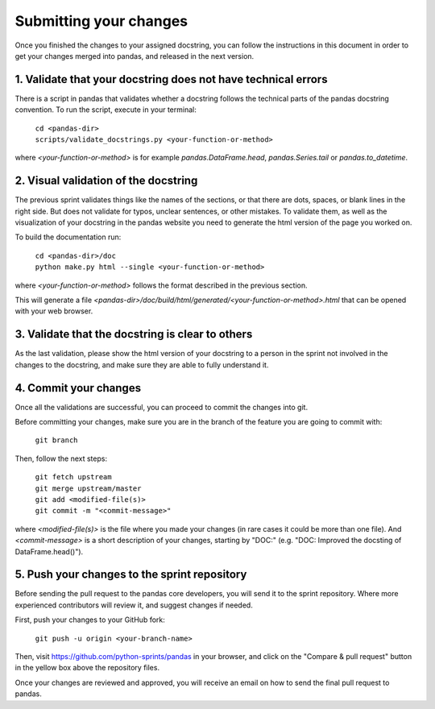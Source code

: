 .. _pandas_pr:

=======================
Submitting your changes
=======================

Once you finished the changes to your assigned docstring, you can follow the
instructions in this document in order to get your changes merged into pandas,
and released in the next version.

1. Validate that your docstring does not have technical errors
--------------------------------------------------------------

There is a script in pandas that validates whether a docstring follows the
technical parts of the pandas docstring convention. To run the script,
execute in your terminal:

    | ``cd <pandas-dir>``
    | ``scripts/validate_docstrings.py <your-function-or-method>``

where `<your-function-or-method>` is for example `pandas.DataFrame.head`,
`pandas.Series.tail` or `pandas.to_datetime`.

2. Visual validation of the docstring
-------------------------------------

The previous sprint validates things like the names of the sections, or
that there are dots, spaces, or blank lines in the right side. But does
not validate for typos, unclear sentences, or other mistakes. To validate
them, as well as the visualization of your docstring in the pandas website
you need to generate the html version of the page you worked on.

To build the documentation run:

    | ``cd <pandas-dir>/doc``
    | ``python make.py html --single <your-function-or-method>``

where `<your-function-or-method>` follows the format described in the previous
section.

This will generate a file `<pandas-dir>/doc/build/html/generated/<your-function-or-method>.html`
that can be opened with your web browser.

3. Validate that the docstring is clear to others
-------------------------------------------------

As the last validation, please show the html version of your docstring to a
person in the sprint not involved in the changes to the docstring, and make
sure they are able to fully understand it.

4. Commit your changes
----------------------

Once all the validations are successful, you can proceed to commit the changes
into git.

Before committing your changes, make sure you are in the branch of the feature
you are going to commit with:

    | ``git branch``

Then, follow the next steps:

    | ``git fetch upstream``
    | ``git merge upstream/master``
    | ``git add <modified-file(s)>``
    | ``git commit -m "<commit-message>"``

where `<modified-file(s)>` is the file where you made your changes (in rare
cases it could be more than one file). And `<commit-message>` is a short
description of your changes, starting by "DOC:" (e.g. "DOC: Improved the
docsting of DataFrame.head()").

5. Push your changes to the sprint repository
---------------------------------------------

Before sending the pull request to the pandas core developers, you will send
it to the sprint repository. Where more experienced contributors will review
it, and suggest changes if needed.

First, push your changes to your GitHub fork:

    | ``git push -u origin <your-branch-name>``

Then, visit https://github.com/python-sprints/pandas in your browser, and click
on the "Compare & pull request" button in the yellow box above the repository
files.

Once your changes are reviewed and approved, you will receive an email on how
to send the final pull request to pandas.
